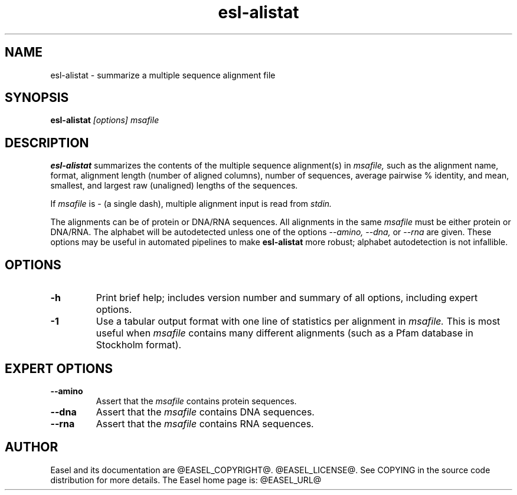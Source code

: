 .TH "esl-alistat" 1  "@RELEASEDATE@" "@PACKAGE@ @RELEASE@" "@PACKAGE@ Manual"

.SH NAME
.TP
esl-alistat - summarize a multiple sequence alignment file

.SH SYNOPSIS

.B esl-alistat
.I [options]
.I msafile

.SH DESCRIPTION

.pp
.B esl-alistat 
summarizes the contents of the multiple sequence alignment(s) in 
.I msafile, 
such as the alignment name, format, alignment length (number of
aligned columns), number of sequences, average pairwise % identity,
and mean, smallest, and largest raw (unaligned) lengths of the
sequences.

If 
.I msafile
is - (a single dash),
multiple alignment input is read from
.I stdin.

The alignments can be of protein or DNA/RNA sequences. All alignments
in the same 
.I msafile
must be either protein or DNA/RNA. The alphabet will be autodetected
unless one of the options 
.I --amino,
.I --dna,
or 
.I --rna 
are given. These options may be useful in automated
pipelines to make 
.B esl-alistat 
more robust; alphabet autodetection is not infallible.



.SH OPTIONS

.TP
.B -h 
Print brief help;  includes version number and summary of
all options, including expert options.

.TP 
.B -1
Use a tabular output format with one line of statistics per alignment
in 
.I msafile.
This is most useful when
.I msafile
contains many different alignments (such as a Pfam database in
Stockholm format).


.SH EXPERT OPTIONS

.TP
.B --amino
Assert that the 
.I msafile 
contains protein sequences. 

.TP 
.B --dna
Assert that the 
.I msafile 
contains DNA sequences. 

.TP 
.B --rna
Assert that the 
.I msafile 
contains RNA sequences. 

.SH AUTHOR

Easel and its documentation are @EASEL_COPYRIGHT@.
@EASEL_LICENSE@.
See COPYING in the source code distribution for more details.
The Easel home page is: @EASEL_URL@
